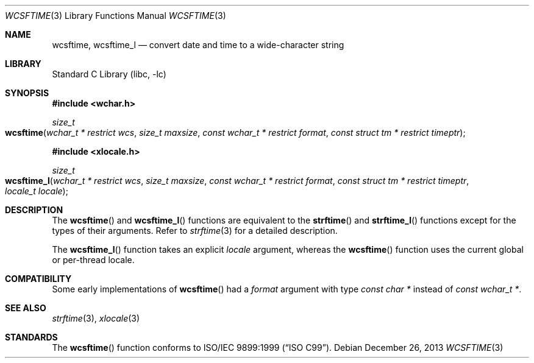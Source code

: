 .\" Copyright (c) 2002 Tim J. Robbins
.\" All rights reserved.
.\"
.\" Redistribution and use in source and binary forms, with or without
.\" modification, are permitted provided that the following conditions
.\" are met:
.\" 1. Redistributions of source code must retain the above copyright
.\"    notice, this list of conditions and the following disclaimer.
.\" 2. Redistributions in binary form must reproduce the above copyright
.\"    notice, this list of conditions and the following disclaimer in the
.\"    documentation and/or other materials provided with the distribution.
.\"
.\" THIS SOFTWARE IS PROVIDED BY THE AUTHOR AND CONTRIBUTORS ``AS IS'' AND
.\" ANY EXPRESS OR IMPLIED WARRANTIES, INCLUDING, BUT NOT LIMITED TO, THE
.\" IMPLIED WARRANTIES OF MERCHANTABILITY AND FITNESS FOR A PARTICULAR PURPOSE
.\" ARE DISCLAIMED.  IN NO EVENT SHALL THE AUTHOR OR CONTRIBUTORS BE LIABLE
.\" FOR ANY DIRECT, INDIRECT, INCIDENTAL, SPECIAL, EXEMPLARY, OR CONSEQUENTIAL
.\" DAMAGES (INCLUDING, BUT NOT LIMITED TO, PROCUREMENT OF SUBSTITUTE GOODS
.\" OR SERVICES; LOSS OF USE, DATA, OR PROFITS; OR BUSINESS INTERRUPTION)
.\" HOWEVER CAUSED AND ON ANY THEORY OF LIABILITY, WHETHER IN CONTRACT, STRICT
.\" LIABILITY, OR TORT (INCLUDING NEGLIGENCE OR OTHERWISE) ARISING IN ANY WAY
.\" OUT OF THE USE OF THIS SOFTWARE, EVEN IF ADVISED OF THE POSSIBILITY OF
.\" SUCH DAMAGE.
.\"
.\" $FreeBSD: head/lib/libc/locale/wcsftime.3 107392 2002-11-29 17:35:09Z ru $
.\"
.Dd December 26, 2013
.Dt WCSFTIME 3
.Os
.Sh NAME
.Nm wcsftime ,
.Nm wcsftime_l
.Nd "convert date and time to a wide-character string"
.Sh LIBRARY
.Lb libc
.Sh SYNOPSIS
.In wchar.h
.Ft size_t
.Fo wcsftime
.Fa "wchar_t * restrict wcs" "size_t maxsize"
.Fa "const wchar_t * restrict format" "const struct tm * restrict timeptr"
.Fc
.In xlocale.h
.Ft size_t
.Fo wcsftime_l
.Fa "wchar_t * restrict wcs" "size_t maxsize"
.Fa "const wchar_t * restrict format" "const struct tm * restrict timeptr"
.Fa "locale_t locale"
.Fc
.Sh DESCRIPTION
The
.Fn wcsftime
and
.Fn wcsftime_l
functions are equivalent to the
.Fn strftime
and
.Fn strftime_l
functions except for the types of their arguments.
Refer to
.Xr strftime 3
for a detailed description.
.Pp
The
.Fn wcsftime_l
function takes an explicit
.Fa locale
argument, whereas the
.Fn wcsftime
function uses the current global or per-thread locale.
.Sh COMPATIBILITY
Some early implementations of
.Fn wcsftime
had a
.Fa format
argument with type
.Vt "const char *"
instead of
.Vt "const wchar_t *" .
.Sh SEE ALSO
.Xr strftime 3 ,
.Xr xlocale 3
.Sh STANDARDS
The
.Fn wcsftime
function conforms to
.St -isoC-99 .
